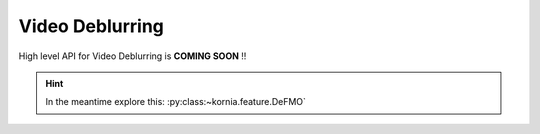 Video Deblurring
================

High level API for Video Deblurring is **COMING SOON** !!


.. hint::

    In the meantime explore this: :py:class:~kornia.feature.DeFMO`
